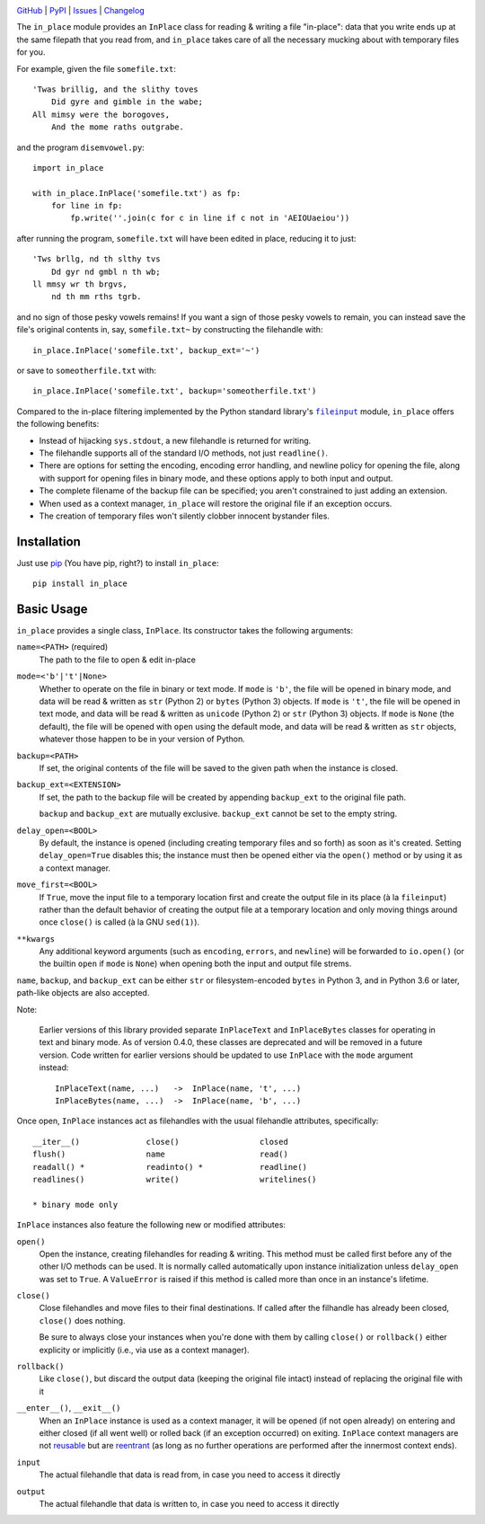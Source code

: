 .. image:: http://www.repostatus.org/badges/latest/active.svg
    :target: http://www.repostatus.org/#active
    :alt: Project Status: Active - The project has reached a stable, usable
          state and is being actively developed.

.. image:: https://github.com/jwodder/inplace/workflows/Test/badge.svg?branch=master
    :target: https://github.com/jwodder/inplace/actions?workflow=Test
    :alt: CI Status

.. image:: https://codecov.io/gh/jwodder/inplace/branch/master/graph/badge.svg
    :target: https://codecov.io/gh/jwodder/inplace

.. image:: https://img.shields.io/pypi/pyversions/in_place.svg
    :target: https://pypi.org/project/in_place

.. image:: https://img.shields.io/github/license/jwodder/inplace.svg?maxAge=2592000
    :target: https://opensource.org/licenses/MIT
    :alt: MIT License

.. image:: https://img.shields.io/badge/Say%20Thanks-!-1EAEDB.svg
    :target: https://saythanks.io/to/jwodder

`GitHub <https://github.com/jwodder/inplace>`_
| `PyPI <https://pypi.org/project/in_place>`_
| `Issues <https://github.com/jwodder/inplace/issues>`_
| `Changelog <https://github.com/jwodder/inplace/blob/master/CHANGELOG.md>`_

The ``in_place`` module provides an ``InPlace`` class for reading & writing a
file "in-place": data that you write ends up at the same filepath that you read
from, and ``in_place`` takes care of all the necessary mucking about with
temporary files for you.

For example, given the file ``somefile.txt``::

    'Twas brillig, and the slithy toves
        Did gyre and gimble in the wabe;
    All mimsy were the borogoves,
        And the mome raths outgrabe.

and the program ``disemvowel.py``::

    import in_place

    with in_place.InPlace('somefile.txt') as fp:
        for line in fp:
            fp.write(''.join(c for c in line if c not in 'AEIOUaeiou'))

after running the program, ``somefile.txt`` will have been edited in place,
reducing it to just::

    'Tws brllg, nd th slthy tvs
        Dd gyr nd gmbl n th wb;
    ll mmsy wr th brgvs,
        nd th mm rths tgrb.

and no sign of those pesky vowels remains!  If you want a sign of those pesky
vowels to remain, you can instead save the file's original contents in, say,
``somefile.txt~`` by constructing the filehandle with::

    in_place.InPlace('somefile.txt', backup_ext='~')

or save to ``someotherfile.txt`` with::

    in_place.InPlace('somefile.txt', backup='someotherfile.txt')

Compared to the in-place filtering implemented by the Python standard library's
|fileinput|_ module, ``in_place`` offers the following benefits:

- Instead of hijacking ``sys.stdout``, a new filehandle is returned for
  writing.
- The filehandle supports all of the standard I/O methods, not just
  ``readline()``.
- There are options for setting the encoding, encoding error handling, and
  newline policy for opening the file, along with support for opening files in
  binary mode, and these options apply to both input and output.
- The complete filename of the backup file can be specified; you aren't
  constrained to just adding an extension.
- When used as a context manager, ``in_place`` will restore the original file
  if an exception occurs.
- The creation of temporary files won't silently clobber innocent bystander
  files.

.. |fileinput| replace:: ``fileinput``
.. _fileinput: https://docs.python.org/3/library/fileinput.html


Installation
============
Just use `pip <https://pip.pypa.io>`_ (You have pip, right?) to install
``in_place``::

    pip install in_place


Basic Usage
===========
``in_place`` provides a single class, ``InPlace``.  Its constructor takes the
following arguments:

``name=<PATH>`` (required)
   The path to the file to open & edit in-place

``mode=<'b'|'t'|None>``
   Whether to operate on the file in binary or text mode.  If ``mode`` is
   ``'b'``, the file will be opened in binary mode, and data will be read &
   written as ``str`` (Python 2) or ``bytes`` (Python 3) objects.  If ``mode``
   is ``'t'``, the file will be opened in text mode, and data will be read &
   written as ``unicode`` (Python 2) or ``str`` (Python 3) objects.  If
   ``mode`` is ``None`` (the default), the file will be opened with ``open``
   using the default mode, and data will be read & written as ``str`` objects,
   whatever those happen to be in your version of Python.

``backup=<PATH>``
   If set, the original contents of the file will be saved to the given path
   when the instance is closed.

``backup_ext=<EXTENSION>``
   If set, the path to the backup file will be created by appending
   ``backup_ext`` to the original file path.

   ``backup`` and ``backup_ext`` are mutually exclusive.  ``backup_ext`` cannot
   be set to the empty string.

``delay_open=<BOOL>``
   By default, the instance is opened (including creating temporary files and
   so forth) as soon as it's created.  Setting ``delay_open=True`` disables
   this; the instance must then be opened either via the ``open()`` method or
   by using it as a context manager.

``move_first=<BOOL>``
   If ``True``, move the input file to a temporary location first and create
   the output file in its place (à la ``fileinput``) rather than the default
   behavior of creating the output file at a temporary location and only moving
   things around once ``close()`` is called (à la GNU ``sed(1)``).

``**kwargs``
   Any additional keyword arguments (such as ``encoding``, ``errors``, and
   ``newline``) will be forwarded to ``io.open()`` (or the builtin ``open`` if
   ``mode`` is ``None``) when opening both the input and output file strems.

``name``, ``backup``, and ``backup_ext`` can be either ``str`` or
filesystem-encoded ``bytes`` in Python 3, and in Python 3.6 or later, path-like
objects are also accepted.

Note:

    Earlier versions of this library provided separate ``InPlaceText`` and
    ``InPlaceBytes`` classes for operating in text and binary mode.  As of
    version 0.4.0, these classes are deprecated and will be removed in a future
    version.  Code written for earlier versions should be updated to use
    ``InPlace`` with the ``mode`` argument instead::

        InPlaceText(name, ...)   ->  InPlace(name, 't', ...)
        InPlaceBytes(name, ...)  ->  InPlace(name, 'b', ...)

Once open, ``InPlace`` instances act as filehandles with the usual filehandle
attributes, specifically::

    __iter__()              close()                 closed
    flush()                 name                    read()
    readall() *             readinto() *            readline()
    readlines()             write()                 writelines()

    * binary mode only

``InPlace`` instances also feature the following new or modified attributes:

``open()``
   Open the instance, creating filehandles for reading & writing.  This method
   must be called first before any of the other I/O methods can be used.  It is
   normally called automatically upon instance initialization unless
   ``delay_open`` was set to ``True``.  A ``ValueError`` is raised if this
   method is called more than once in an instance's lifetime.

``close()``
   Close filehandles and move files to their final destinations.  If called
   after the filhandle has already been closed, ``close()`` does nothing.

   Be sure to always close your instances when you're done with them by calling
   ``close()`` or ``rollback()`` either explicity or implicitly (i.e., via use
   as a context manager).

``rollback()``
   Like ``close()``, but discard the output data (keeping the original file
   intact) instead of replacing the original file with it

``__enter__()``, ``__exit__()``
   When an ``InPlace`` instance is used as a context manager, it will be opened
   (if not open already) on entering and either closed (if all went well) or
   rolled back (if an exception occurred) on exiting.  ``InPlace`` context
   managers are not `reusable`_ but are `reentrant`_ (as long as no further
   operations are performed after the innermost context ends).

``input``
   The actual filehandle that data is read from, in case you need to access it
   directly

``output``
   The actual filehandle that data is written to, in case you need to access it
   directly

.. _reentrant: https://docs.python.org/3/library/contextlib.html#reentrant-cms
.. _reusable: https://docs.python.org/3/library/contextlib.html#reusable-context-managers
